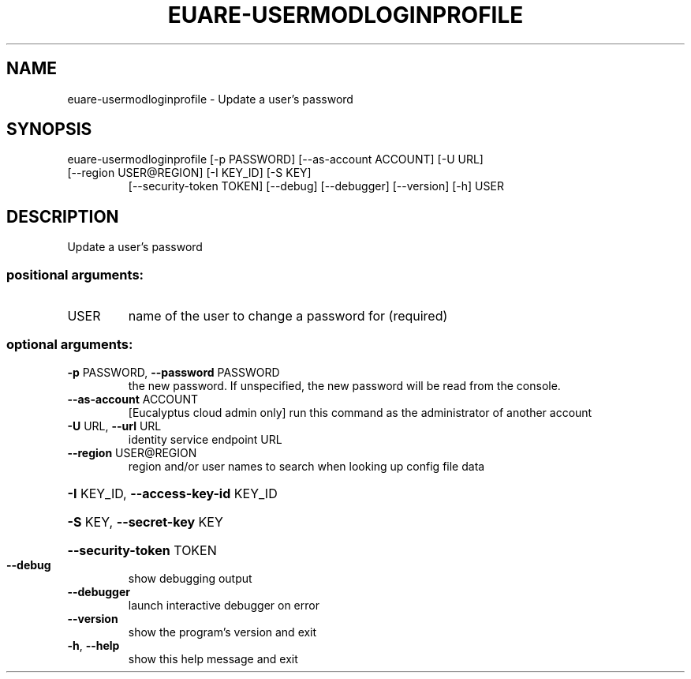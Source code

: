 .\" DO NOT MODIFY THIS FILE!  It was generated by help2man 1.47.2.
.TH EUARE-USERMODLOGINPROFILE "1" "October 2015" "euca2ools 3.3.0" "User Commands"
.SH NAME
euare-usermodloginprofile \- Update a user's password
.SH SYNOPSIS
euare\-usermodloginprofile [\-p PASSWORD] [\-\-as\-account ACCOUNT] [\-U URL]
.TP
[\-\-region USER@REGION] [\-I KEY_ID] [\-S KEY]
[\-\-security\-token TOKEN] [\-\-debug]
[\-\-debugger] [\-\-version] [\-h]
USER
.SH DESCRIPTION
Update a user's password
.SS "positional arguments:"
.TP
USER
name of the user to change a password for (required)
.SS "optional arguments:"
.TP
\fB\-p\fR PASSWORD, \fB\-\-password\fR PASSWORD
the new password. If unspecified, the new password
will be read from the console.
.TP
\fB\-\-as\-account\fR ACCOUNT
[Eucalyptus cloud admin only] run this command as the
administrator of another account
.TP
\fB\-U\fR URL, \fB\-\-url\fR URL
identity service endpoint URL
.TP
\fB\-\-region\fR USER@REGION
region and/or user names to search when looking up
config file data
.HP
\fB\-I\fR KEY_ID, \fB\-\-access\-key\-id\fR KEY_ID
.HP
\fB\-S\fR KEY, \fB\-\-secret\-key\fR KEY
.HP
\fB\-\-security\-token\fR TOKEN
.TP
\fB\-\-debug\fR
show debugging output
.TP
\fB\-\-debugger\fR
launch interactive debugger on error
.TP
\fB\-\-version\fR
show the program's version and exit
.TP
\fB\-h\fR, \fB\-\-help\fR
show this help message and exit
